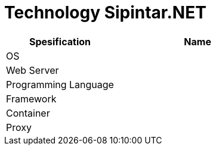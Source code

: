 = Technology Sipintar.NET

[cols="40%,60%",frame=all, grid=all]
|===
^.^h|*Spesification* 
^.^h|*Name*

|OS 
|

|Web Server
|

|Programming Language 
|

|Framework
|

|Container|
|Proxy|
|===
